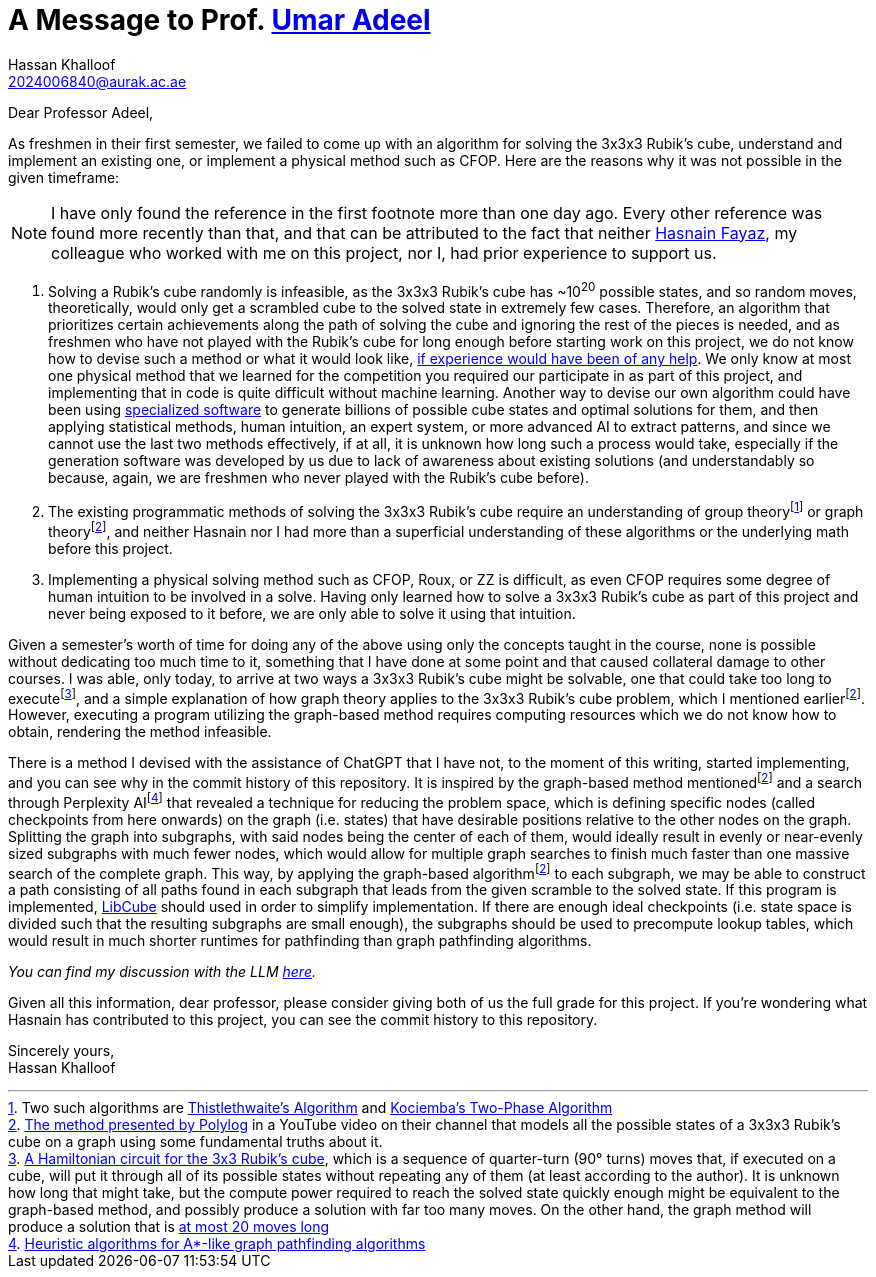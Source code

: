 = A Message to Prof. https://github.com/umaradeel[Umar Adeel]
Hassan Khalloof <2024006840@aurak.ac.ae>

Dear Professor Adeel,

As freshmen in their first semester, we failed to come up with an algorithm for solving the 3x3x3 Rubik's cube, understand and implement an existing one, or implement a physical method such as CFOP. Here are the reasons why it was not possible in the given timeframe:

NOTE: I have only found the reference in the first footnote more than one day ago. Every other reference was found more recently than that, and that can be attributed to the fact that neither https://github.com/22003[Hasnain Fayaz], my colleague who worked with me on this project, nor I, had prior experience to support us.

. Solving a Rubik's cube randomly is infeasible, as the 3x3x3 Rubik's cube has ~10^20^ possible states, and so random moves, theoretically, would only get a scrambled cube to the solved state in extremely few cases. Therefore, an algorithm that prioritizes certain achievements along the path of solving the cube and ignoring the rest of the pieces is needed, and as freshmen who have not played with the Rubik's cube for long enough before starting work on this project, we do not know how to devise such a method or what it would look like, https://youtu.be/_Zv3YcQeNVI?si=SChQUb4ncx41fF0H&t=255[if experience would have been of any help]. We only know at most one physical method that we learned for the competition you required our participate in as part of this project, and implementing that in code is quite difficult without machine learning. Another way to devise our own algorithm could have been using https://kociemba.org/cube.htm[specialized software] to generate billions of possible cube states and optimal solutions for them, and then applying statistical methods, human intuition, an expert system, or more advanced AI to extract patterns, and since we cannot use the last two methods effectively, if at all, it is unknown how long such a process would take, especially if the generation software was developed by us due to lack of awareness about existing solutions (and understandably so because, again, we are freshmen who never played with the Rubik's cube before).
. The existing programmatic methods of solving the 3x3x3 Rubik's cube require an understanding of group theoryfootnote:[Two such algorithms are https://www.jaapsch.net/puzzles/thistle.htm[Thistlethwaite's Algorithm] and https://kociemba.org/math/twophase.htm[Kociemba's Two-Phase Algorithm]] or graph theoryfootnote:polylog-algorithm[https://youtu.be/wL3uWO-KLUE?si=qtheTDomo_TZ0VYU[The method presented by Polylog] in a YouTube video on their channel that models all the possible states of a 3x3x3 Rubik's cube on a graph using some fundamental truths about it.], and neither Hasnain nor I had more than a superficial understanding of these algorithms or the underlying math before this project.
. Implementing a physical solving method such as CFOP, Roux, or ZZ is difficult, as even CFOP requires some degree of human intuition to be involved in a solve. Having only learned how to solve a 3x3x3 Rubik's cube as part of this project and never being exposed to it before, we are only able to solve it using that intuition.

Given a semester's worth of time for doing any of the above using only the concepts taught in the course, none is possible without dedicating too much time to it, something that I have done at some point and that caused collateral damage to other courses. I was able, only today, to arrive at two ways a 3x3x3 Rubik's cube might be solvable, one that could take too long to executefootnote:[https://bruce.cubing.net/index.html[A Hamiltonian circuit for the 3x3 Rubik's cube], which is a sequence of quarter-turn (90° turns) moves that, if executed on a cube, will put it through all of its possible states without repeating any of them (at least according to the author). It is unknown how long that might take, but the compute power required to reach the solved state quickly enough might be equivalent to the graph-based method, and possibly produce a solution with far too many moves. On the other hand, the graph method will produce a solution that is https://cube20.org[at most 20 moves long]], and a simple explanation of how graph theory applies to the 3x3x3 Rubik's cube problem, which I mentioned earlierfootnote:polylog-algorithm[]. However, executing a program utilizing the graph-based method requires computing resources which we do not know how to obtain, rendering the method infeasible.

There is a method I devised with the assistance of ChatGPT that I have not, to the moment of this writing, started implementing, and you can see why in the commit history of this repository. It is inspired by the graph-based method mentionedfootnote:polylog-algorithm[] and a search through Perplexity AIfootnote:[https://www.perplexity.ai/search/give-me-every-heuristic-algori-46yCoUWZQECUkM_lbq6_ng[Heuristic algorithms for A*-like graph pathfinding algorithms]] that revealed a technique for reducing the problem space, which is defining specific nodes (called checkpoints from here onwards) on the graph (i.e. states) that have desirable positions relative to the other nodes on the graph. Splitting the graph into subgraphs, with said nodes being the center of each of them, would ideally result in evenly or near-evenly sized subgraphs with much fewer nodes, which would allow for multiple graph searches to finish much faster than one massive search of the complete graph. This way, by applying the graph-based algorithmfootnote:polylog-algorithm[] to each subgraph, we may be able to construct a path consisting of all paths found in each subgraph that leads from the given scramble to the solved state. If this program is implemented, https://github.com/heronyang/libcube[LibCube] should used in order to simplify implementation. If there are enough ideal checkpoints (i.e. state space is divided such that the resulting subgraphs are small enough), the subgraphs should be used to precompute lookup tables, which would result in much shorter runtimes for pathfinding than graph pathfinding algorithms.

_You can find my discussion with the LLM https://chatgpt.com/share/674b375e-f4a4-800a-bb2e-48cc44103988[here]._

Given all this information, dear professor, please consider giving both of us the full grade for this project. If you're wondering what Hasnain has contributed to this project, you can see the commit history to this repository.

Sincerely yours, +
Hassan Khalloof
